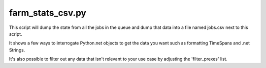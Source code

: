 farm_stats_csv.py
===================
This script will dump the state from all the jobs in the queue and dump that
data into a file named jobs.csv next to this script.

It shows a few ways to interrogate Python.net objects to get the data you want
such as formatting TimeSpans and .net Strings.

It's also possible to filter out any data that isn't relevant to your use case
by adjusting the 'filter_prexes' list.
